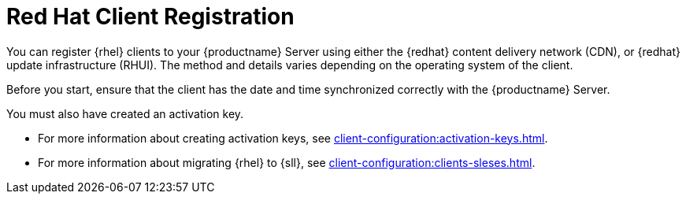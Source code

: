 [[redhat-registration-overview]]
= Red Hat Client Registration

You can register {rhel} clients to your {productname} Server using either the {redhat} content delivery network (CDN), or {redhat} update infrastructure (RHUI).
The method and details varies depending on the operating system of the client.

Before you start, ensure that the client has the date and time synchronized correctly with the {productname} Server.

You must also have created an activation key.

* For more information about creating activation keys, see xref:client-configuration:activation-keys.adoc[].
* For more information about migrating {rhel} to {sll}, see xref:client-configuration:clients-sleses.adoc#clients-sleses-el-migration[].

